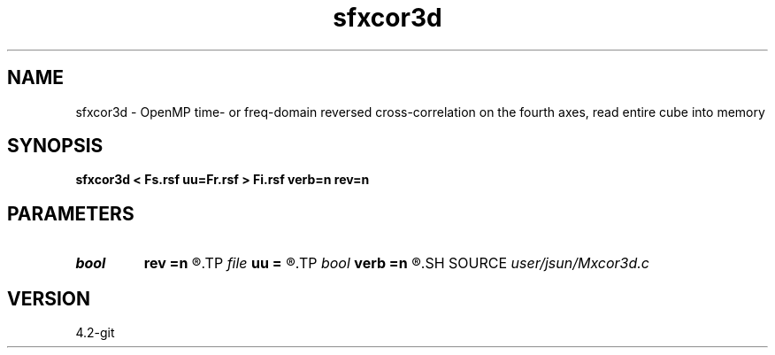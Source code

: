 .TH sfxcor3d 1  "APRIL 2023" Madagascar "Madagascar Manuals"
.SH NAME
sfxcor3d \- OpenMP time- or freq-domain reversed cross-correlation on the fourth axes, read entire cube into memory 
.SH SYNOPSIS
.B sfxcor3d < Fs.rsf uu=Fr.rsf > Fi.rsf verb=n rev=n
.SH PARAMETERS
.PD 0
.TP
.I bool   
.B rev
.B =n
.R  [y/n]	reverse the fourth axis of uu
.TP
.I file   
.B uu
.B =
.R  	auxiliary input file name
.TP
.I bool   
.B verb
.B =n
.R  [y/n]	verbosity flag
.SH SOURCE
.I user/jsun/Mxcor3d.c
.SH VERSION
4.2-git
